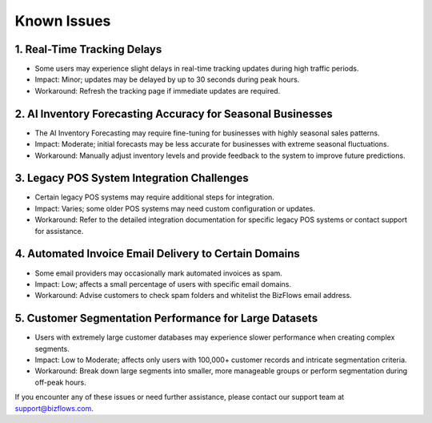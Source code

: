 Known Issues
============

1. Real-Time Tracking Delays
----------------------------
* Some users may experience slight delays in real-time tracking updates during high traffic periods.
* Impact: Minor; updates may be delayed by up to 30 seconds during peak hours.
* Workaround: Refresh the tracking page if immediate updates are required.

2. AI Inventory Forecasting Accuracy for Seasonal Businesses
------------------------------------------------------------
* The AI Inventory Forecasting may require fine-tuning for businesses with highly seasonal sales patterns.
* Impact: Moderate; initial forecasts may be less accurate for businesses with extreme seasonal fluctuations.
* Workaround: Manually adjust inventory levels and provide feedback to the system to improve future predictions.

3. Legacy POS System Integration Challenges
-------------------------------------------
* Certain legacy POS systems may require additional steps for integration.
* Impact: Varies; some older POS systems may need custom configuration or updates.
* Workaround: Refer to the detailed integration documentation for specific legacy POS systems or contact support for assistance.

4. Automated Invoice Email Delivery to Certain Domains
------------------------------------------------------
* Some email providers may occasionally mark automated invoices as spam.
* Impact: Low; affects a small percentage of users with specific email domains.
* Workaround: Advise customers to check spam folders and whitelist the BizFlows email address.

5. Customer Segmentation Performance for Large Datasets
-------------------------------------------------------
* Users with extremely large customer databases may experience slower performance when creating complex segments.
* Impact: Low to Moderate; affects only users with 100,000+ customer records and intricate segmentation criteria.
* Workaround: Break down large segments into smaller, more manageable groups or perform segmentation during off-peak hours.

If you encounter any of these issues or need further assistance, please contact our support team at support@bizflows.com.
